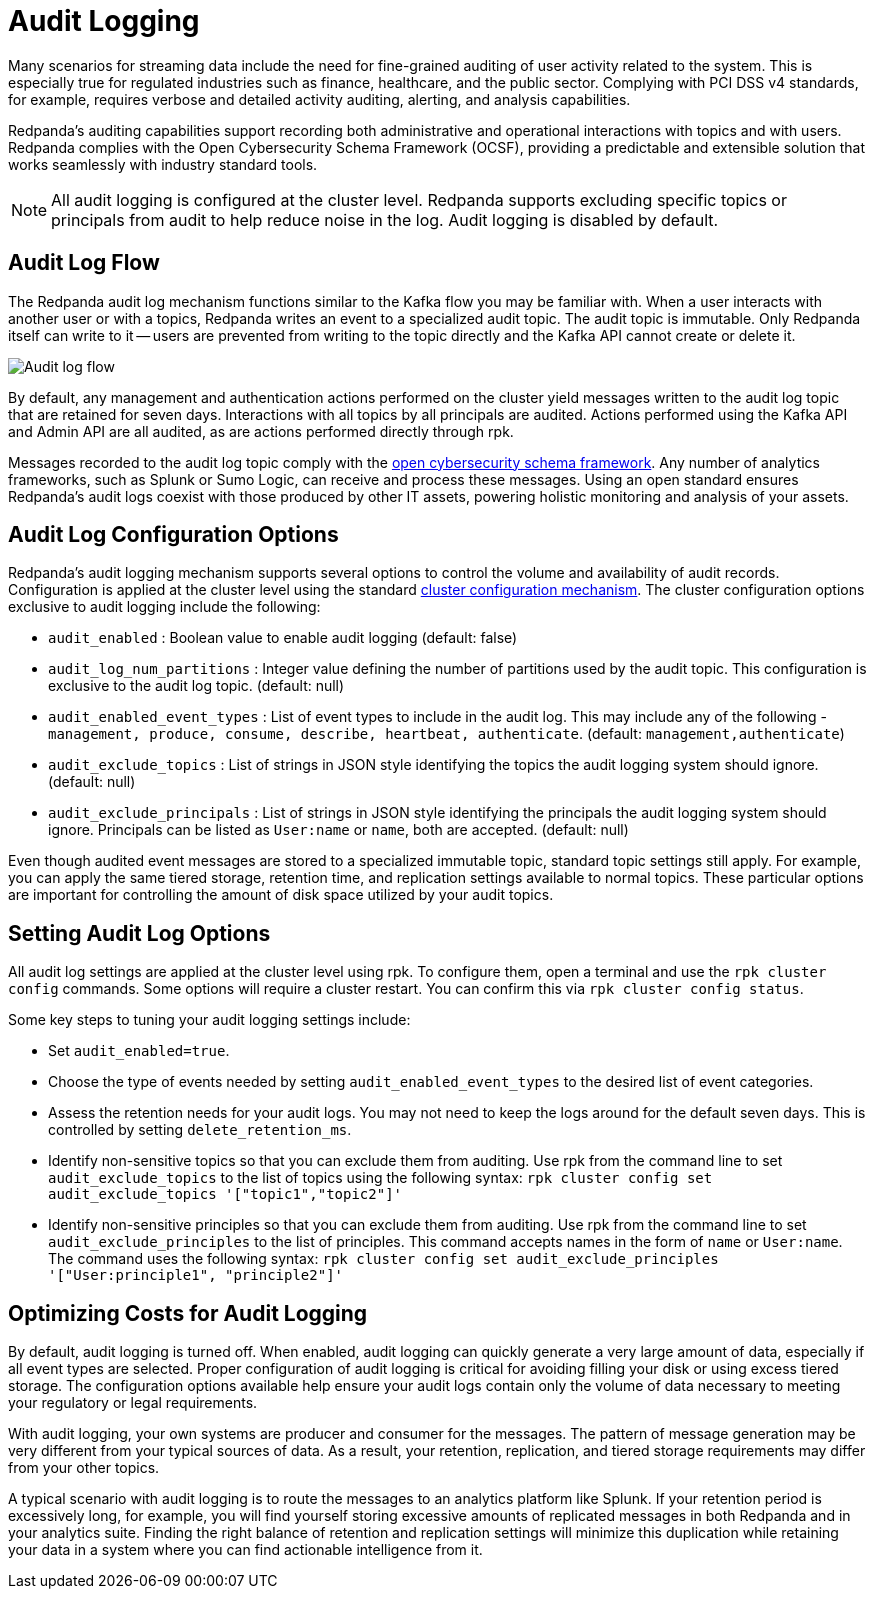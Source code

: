 = Audit Logging
:description: Learn how to use Redpanda's audit logging capabilities.

Many scenarios for streaming data include the need for fine-grained auditing of user activity related to the system. This is especially true for regulated industries such as finance, healthcare, and the public sector. Complying with PCI DSS v4 standards, for example, requires verbose and detailed activity auditing, alerting, and analysis capabilities.

Redpanda's auditing capabilities support recording both administrative and operational interactions with topics and with users. Redpanda complies with the Open Cybersecurity Schema Framework (OCSF), providing a predictable and extensible solution that works seamlessly with industry standard tools.

NOTE: All audit logging is configured at the cluster level. Redpanda supports excluding specific topics or principals from audit to help reduce noise in the log. Audit logging is disabled by default.

== Audit Log Flow

The Redpanda audit log mechanism functions similar to the Kafka flow you may be familiar with. When a user interacts with another user or with a topics, Redpanda writes an event to a specialized audit topic. The audit topic is immutable. Only Redpanda itself can write to it -- users are prevented from writing to the topic directly and the Kafka API cannot create or delete it.

image:shared:audit-loging-flow.png[Audit log flow]

By default, any management and authentication actions performed on the cluster yield messages written to the audit log topic that are retained for seven days. Interactions with all topics by all principals are audited. Actions performed using the Kafka API and Admin API are all audited, as are actions performed directly through rpk.

Messages recorded to the audit log topic comply with the https://schema.ocsf.io/[open cybersecurity schema framework]. Any number of analytics frameworks, such as Splunk or Sumo Logic, can receive and process these messages. Using an open standard ensures Redpanda's audit logs coexist with those produced by other IT assets, powering holistic monitoring and analysis of your assets.

== Audit Log Configuration Options

Redpanda's audit logging mechanism supports several options to control the volume and availability of audit records. Configuration is applied at the cluster level using the standard https://docs.redpanda.com/current/manage/cluster-maintenance/cluster-property-configuration/[cluster configuration mechanism]. The cluster configuration options exclusive to audit logging include the following:

* `audit_enabled` : Boolean value to enable audit logging (default: false)
* `audit_log_num_partitions` : Integer value defining the number of partitions used by the audit topic. This configuration is exclusive to the audit log topic. (default: null)
* `audit_enabled_event_types` : List of event types to include in the audit log. This may include any of the following - `management, produce, consume, describe, heartbeat, authenticate`. (default: `management,authenticate`)
* `audit_exclude_topics` : List of strings in JSON style identifying the topics the audit logging system should ignore. (default: null)
* `audit_exclude_principals` : List of strings in JSON style identifying the principals the audit logging system should ignore. Principals can be listed as `User:name` or `name`, both are accepted. (default: null)

Even though audited event messages are stored to a specialized immutable topic, standard topic settings still apply. For example, you can apply the same tiered storage, retention time, and replication settings available to normal topics. These particular options are important for controlling the amount of disk space utilized by your audit topics.

== Setting Audit Log Options

All audit log settings are applied at the cluster level using rpk. To configure them, open a terminal and use the `rpk cluster config` commands. Some options will require a cluster restart. You can confirm this via `rpk cluster config status`.

Some key steps to tuning your audit logging settings include:

* Set `audit_enabled=true`.
* Choose the type of events needed by setting `audit_enabled_event_types` to the desired list of event categories.
* Assess the retention needs for your audit logs. You may not need to keep the logs around for the default seven days. This is controlled by setting `delete_retention_ms`.
* Identify non-sensitive topics so that you can exclude them from auditing. Use rpk from the command line to set `audit_exclude_topics` to the list of topics using the following syntax: `rpk cluster config set audit_exclude_topics '["topic1","topic2"]'`
* Identify non-sensitive principles so that you can exclude them from auditing. Use rpk from the command line to set `audit_exclude_principles` to the list of principles. This command accepts names in the form of `name` or `User:name`. The command uses the following syntax: `rpk cluster config set audit_exclude_principles '["User:principle1", "principle2"]'`

== Optimizing Costs for Audit Logging

By default, audit logging is turned off. When enabled, audit logging can quickly generate a very large amount of data, especially if all event types are selected. Proper configuration of audit logging is critical for avoiding filling your disk or using excess tiered storage. The configuration options available help ensure your audit logs contain only the volume of data necessary to meeting your regulatory or legal requirements.

With audit logging, your own systems are producer and consumer for the messages. The pattern of message generation may be very different from your typical sources of data. As a result, your retention, replication, and tiered storage requirements may differ from your other topics.

A typical scenario with audit logging is to route the messages to an analytics platform like Splunk. If your retention period is excessively long, for example, you will find yourself storing excessive amounts of replicated messages in both Redpanda and in your analytics suite. Finding the right balance of retention and replication settings will minimize this duplication while retaining your data in a system where you can find actionable intelligence from it.